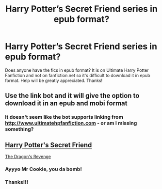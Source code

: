 #+TITLE: Harry Potter’s Secret Friend series in epub format?

* Harry Potter’s Secret Friend series in epub format?
:PROPERTIES:
:Author: daphnevader
:Score: 1
:DateUnix: 1508711570.0
:DateShort: 2017-Oct-23
:END:
Does anyone have the fics in epub format? It is on Ultimate Harry Potter Fanfiction and not on fanfiction.net so it's difficult to download it in epub format. Help will be greatly appreciated. Thanks!


** Use the link bot and it will give the option to download it in an epub and mobi format
:PROPERTIES:
:Author: Epwydadlan1
:Score: 2
:DateUnix: 1508716473.0
:DateShort: 2017-Oct-23
:END:

*** It doesn't seem like the bot supports linking from [[http://www.ultimatehpfanfiction.com]] - or am I missing something?
:PROPERTIES:
:Author: T0lias
:Score: 1
:DateUnix: 1508794233.0
:DateShort: 2017-Oct-24
:END:


** [[https://drive.google.com/open?id=0BwfE6l6RtZAsaGwzeVdydTJHLVE][Harry Potter's Secret Friend]]

[[https://drive.google.com/open?id=0BwfE6l6RtZAsRWhvazJ5b2dVWlU][The Dragon's Revenge]]
:PROPERTIES:
:Author: SilverCookieDust
:Score: 2
:DateUnix: 1508867020.0
:DateShort: 2017-Oct-24
:END:

*** Ayyyo Mr Cookie, you da bomb!
:PROPERTIES:
:Author: T0lias
:Score: 1
:DateUnix: 1508879471.0
:DateShort: 2017-Oct-25
:END:


*** Thanks!!!
:PROPERTIES:
:Author: daphnevader
:Score: 1
:DateUnix: 1508893579.0
:DateShort: 2017-Oct-25
:END:
